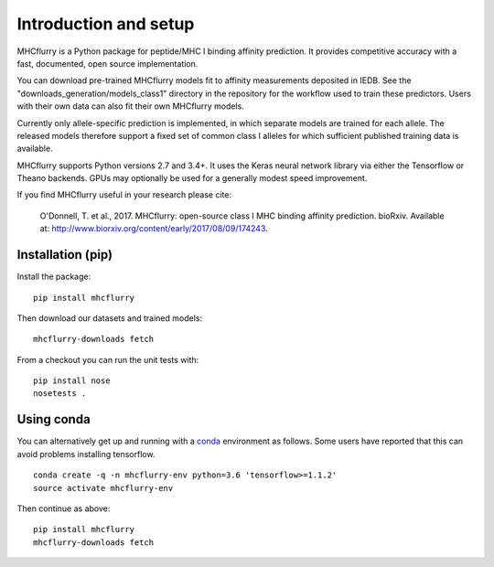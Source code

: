 Introduction and setup
=======================

MHCflurry is a Python package for peptide/MHC I binding affinity prediction. It
provides competitive accuracy with a fast, documented, open source
implementation.

You can download pre-trained MHCflurry models fit to affinity measurements
deposited in IEDB. See the "downloads_generation/models_class1" directory in the
repository for the workflow used to train these predictors. Users with their own
data can also fit their own MHCflurry models.

Currently only allele-specific prediction is implemented, in which separate models
are trained for each allele. The released models therefore support a fixed set of common
class I alleles for which sufficient published training data is available.

MHCflurry supports Python versions 2.7 and 3.4+. It uses the Keras neural
network library via either the Tensorflow or Theano backends. GPUs may
optionally be used for a generally modest speed improvement.

If you find MHCflurry useful in your research please cite:

    O'Donnell, T. et al., 2017. MHCflurry: open-source class I MHC
    binding affinity prediction. bioRxiv. Available at:
    http://www.biorxiv.org/content/early/2017/08/09/174243.


Installation (pip)
-------------------

Install the package:

::

    pip install mhcflurry

Then download our datasets and trained models:

::

    mhcflurry-downloads fetch

From a checkout you can run the unit tests with:

::

    pip install nose
    nosetests .


Using conda
-------------

You can alternatively get up and running with a `conda <https://conda.io/docs/>`__
environment as follows. Some users have reported that this can avoid problems installing
tensorflow.

::

    conda create -q -n mhcflurry-env python=3.6 'tensorflow>=1.1.2'
    source activate mhcflurry-env

Then continue as above:

::

    pip install mhcflurry
    mhcflurry-downloads fetch

